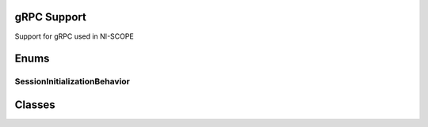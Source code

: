 gRPC Support
============

Support for gRPC used in NI-SCOPE

.. py:currentmodule:: niscope


Enums
=====


SessionInitializationBehavior
-----------------------------

.. py:class:: SessionInitializationBehavior

    .. py:attribute:: SessionInitializationBehavior.AUTO



        Attach to an existing session with the specified name if it exists, otherwise intialize a new session.

        .. note:: If this initializes a new session on the NI gRPC Device Server, then when the Python session goes out of scope,
            it will automatically close the server session. If this attaches to an existing session on the NI gRPC Device Server,
            then when the Python session goes out of scope, it will detach from the server session and leave it open.

        


    .. py:attribute:: SessionInitializationBehavior.INITIALIZE_SERVER_SESSION



        Require the NI gRPC Device Server to initialize a new session with the specified name.

        .. note:: When the Python session goes out of scope, it will automatically close the server session.

        



    .. py:attribute:: SessionInitializationBehavior.ATTACH_TO_SERVER_SESSION



        Require the NI gRPC Device Server to attach to an existing session with the specified name.

        .. note:: When the Python session goes out of scope, it will detach from the server session and leave it open.

        


Classes
=======


.. py:class:: GrpcSessionOptions(self, grpc_channel, session_name, initialization_behavior=SessionInitializationBehavior.AUTO)

    

    Collection of options that specifies session behaviors related to gRPC.

    Creates and returns an object you can pass to a session constructor.


    :param grpc_channel:
        

        Specifies the channel to the NI gRPC Device Server.

        


    :type grpc_channel: grpc.Channel

    :param session_name:
        

        Specifies the **session name** to be used in the gRPC Device Server.

                This is different from the resource name parameter many APIs take as a separate parameter. Specifying a name makes it easy to share sessions across multiple gRPC clients. You can use an empty string if you want to always initialize a new session and then close it when the Python session goes out of scope.

        


    :type session_name: str

    :param initialization_behavior:
        

        Specifies whether it is acceptable to initialize a new session or attach to an existing one, or if only one of the behaviors is desired. To attach to an existing session, you must specify a non-empty session name.

        


    :type initialization_behavior: enum

